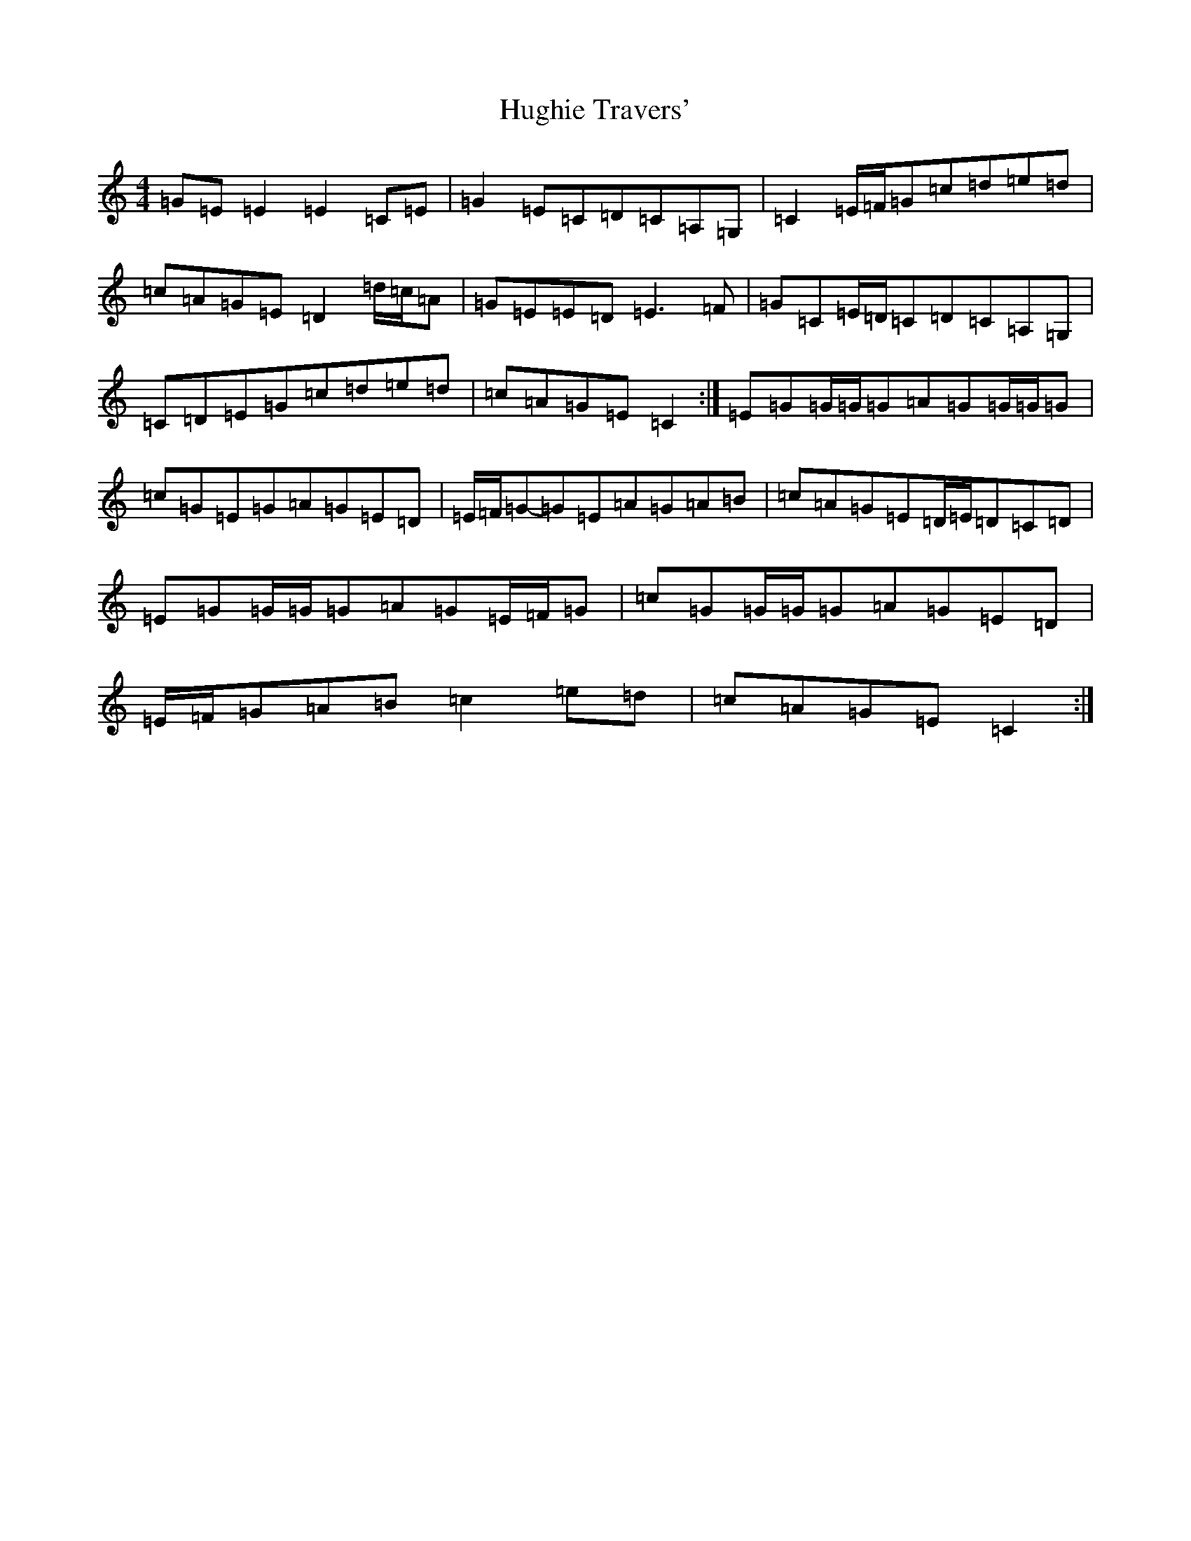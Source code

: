 X: 9406
T: Hughie Travers'
S: https://thesession.org/tunes/1518#setting14915
Z: G Major
R: reel
M:4/4
L:1/8
K: C Major
=G=E=E2=E2=C=E|=G2=E=C=D=C=A,=G,|=C2=E/2=F/2=G=c=d=e=d|=c=A=G=E=D2=d/2=c/2=A|=G=E=E=D=E3=F|=G=C=E/2=D/2=C=D=C=A,=G,|=C=D=E=G=c=d=e=d|=c=A=G=E=C2:|=E=G=G/2=G/2=G=A=G=G/2=G/2=G|=c=G=E=G=A=G=E=D|=E/2=F/2=G-=G=E=A=G=A=B|=c=A=G=E=D/2=E/2=D=C=D|=E=G=G/2=G/2=G=A=G=E/2=F/2=G|=c=G=G/2=G/2=G=A=G=E=D|=E/2=F/2=G=A=B=c2=e=d|=c=A=G=E=C2:|